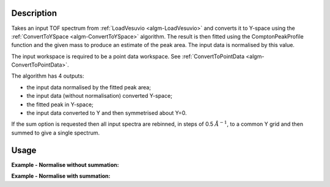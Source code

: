 .. algorithm::

.. summary::

.. alias::

.. properties::

Description
-----------

Takes an input TOF spectrum from :ref:`LoadVesuvio <algm-LoadVesuvio>` and
converts it to Y-space using the
:ref:`ConvertToYSpace <algm-ConvertToYSpace>` algorithm. The result is then
fitted using the ComptonPeakProfile function and the given mass to
produce an estimate of the peak area. The input data is normalised by
this value.

The input workspace is required to be a point data workspace. See :ref:`ConvertToPointData <algm-ConvertToPointData>`.

The algorithm has 4 outputs:

-  the input data normalised by the fitted peak area;
-  the input data (without normalisation) converted Y-space;
-  the fitted peak in Y-space;
-  the input data converted to Y and then symmetrised about Y=0.

If the sum option is requested then all input spectra are rebinned, in
steps of 0.5 :math:`\AA^{-1}`, to a common Y grid and then summed to give a
single spectrum.

Usage
-----

**Example - Normalise without summation:**

.. testcode:: NormaliseNoSumOutput

    ###### Simulates LoadVesuvio #################
    tof_ws = CreateSimulationWorkspace(Instrument='Vesuvio',BinParams=[50,0.5,562],UnitX='TOF')
    tof_ws = CropWorkspace(tof_ws,StartWorkspaceIndex=0,EndWorkspaceIndex=4)
    tof_ws = ConvertToPointData(tof_ws)
    SetInstrumentParameter(tof_ws,ParameterName='t0',ParameterType='Number',Value='0.5')
    ##############################################

    normalised, yspace, fitted, symmetrised = \
      NormaliseByPeakArea(InputWorkspace=tof_ws, Mass=1.0079,Sum=False)

    print "Number of normalised spectra is: %d" % normalised.getNumberHistograms()
    print "Number of Y-space spectra is: %d" % yspace.getNumberHistograms()
    print "Number of fitted spectra is: %d" % fitted.getNumberHistograms()
    print "Number of symmetrised spectra is: %d" % symmetrised.getNumberHistograms()

.. testoutput:: NormaliseNoSumOutput

    Number of normalised spectra is: 5
    Number of Y-space spectra is: 5
    Number of fitted spectra is: 5
    Number of symmetrised spectra is: 5

**Example - Normalise with summation:**

.. testcode:: NormaliseWithSummedOutput

    ###### Simulates LoadVesuvio #################
    tof_ws = CreateSimulationWorkspace(Instrument='Vesuvio',BinParams=[50,0.5,562],UnitX='TOF')
    tof_ws = CropWorkspace(tof_ws,StartWorkspaceIndex=0,EndWorkspaceIndex=4)
    tof_ws = ConvertToPointData(tof_ws)
    SetInstrumentParameter(tof_ws,ParameterName='t0',ParameterType='Number',Value='0.5')
    ##############################################

    normalised, yspace, fitted, symmetrised = \
      NormaliseByPeakArea(InputWorkspace=tof_ws, Mass=1.0079,Sum=True)

    print "Number of normalised spectra is: %d" % normalised.getNumberHistograms()
    print "Number of Y-space spectra is: %d" % yspace.getNumberHistograms()
    print "Number of fitted spectra is: %d" % fitted.getNumberHistograms()
    print "Number of symmetrised spectra is: %d" % symmetrised.getNumberHistograms()

.. testoutput:: NormaliseWithSummedOutput

    Number of normalised spectra is: 5
    Number of Y-space spectra is: 1
    Number of fitted spectra is: 1
    Number of symmetrised spectra is: 1

.. categories::
